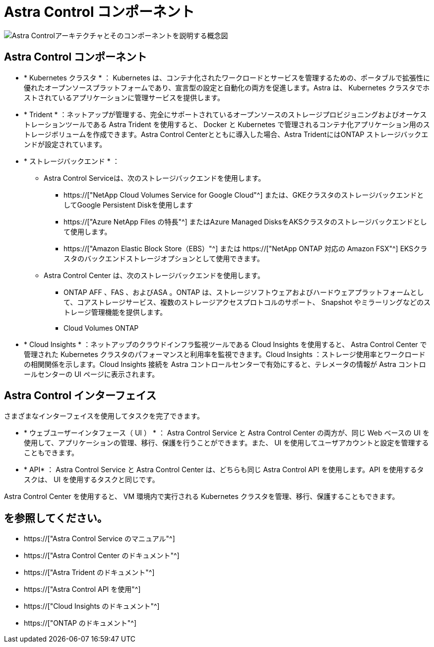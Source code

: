 = Astra Control コンポーネント
:allow-uri-read: 


image:astra-architecture-diagram-v5.png["Astra Controlアーキテクチャとそのコンポーネントを説明する概念図"]



== Astra Control コンポーネント

* * Kubernetes クラスタ * ： Kubernetes は、コンテナ化されたワークロードとサービスを管理するための、ポータブルで拡張性に優れたオープンソースプラットフォームであり、宣言型の設定と自動化の両方を促進します。Astra は、 Kubernetes クラスタでホストされているアプリケーションに管理サービスを提供します。
* * Trident * ：ネットアップが管理する、完全にサポートされているオープンソースのストレージプロビジョニングおよびオーケストレーションツールである Astra Trident を使用すると、 Docker と Kubernetes で管理されるコンテナ化アプリケーション用のストレージボリュームを作成できます。Astra Control Centerとともに導入した場合、Astra TridentにはONTAP ストレージバックエンドが設定されています。
* * ストレージバックエンド * ：
+
** Astra Control Serviceは、次のストレージバックエンドを使用します。
+
*** https://["NetApp Cloud Volumes Service for Google Cloud"^] または、GKEクラスタのストレージバックエンドとしてGoogle Persistent Diskを使用します
*** https://["Azure NetApp Files の特長"^] またはAzure Managed DisksをAKSクラスタのストレージバックエンドとして使用します。
*** https://["Amazon Elastic Block Store（EBS）"^] または https://["NetApp ONTAP 対応の Amazon FSX"^] EKSクラスタのバックエンドストレージオプションとして使用できます。


** Astra Control Center は、次のストレージバックエンドを使用します。
+
*** ONTAP AFF 、FAS 、およびASA 。ONTAP は、ストレージソフトウェアおよびハードウェアプラットフォームとして、コアストレージサービス、複数のストレージアクセスプロトコルのサポート、 Snapshot やミラーリングなどのストレージ管理機能を提供します。
*** Cloud Volumes ONTAP




* * Cloud Insights * ：ネットアップのクラウドインフラ監視ツールである Cloud Insights を使用すると、 Astra Control Center で管理された Kubernetes クラスタのパフォーマンスと利用率を監視できます。Cloud Insights ：ストレージ使用率とワークロードの相関関係を示します。Cloud Insights 接続を Astra コントロールセンターで有効にすると、テレメータの情報が Astra コントロールセンターの UI ページに表示されます。




== Astra Control インターフェイス

さまざまなインターフェイスを使用してタスクを完了できます。

* * ウェブユーザーインタフェース（ UI ） * ： Astra Control Service と Astra Control Center の両方が、同じ Web ベースの UI を使用して、アプリケーションの管理、移行、保護を行うことができます。また、 UI を使用してユーザアカウントと設定を管理することもできます。
* * API* ： Astra Control Service と Astra Control Center は、どちらも同じ Astra Control API を使用します。API を使用するタスクは、 UI を使用するタスクと同じです。


Astra Control Center を使用すると、 VM 環境内で実行される Kubernetes クラスタを管理、移行、保護することもできます。



== を参照してください。

* https://["Astra Control Service のマニュアル"^]
* https://["Astra Control Center のドキュメント"^]
* https://["Astra Trident のドキュメント"^]
* https://["Astra Control API を使用"^]
* https://["Cloud Insights のドキュメント"^]
* https://["ONTAP のドキュメント"^]

